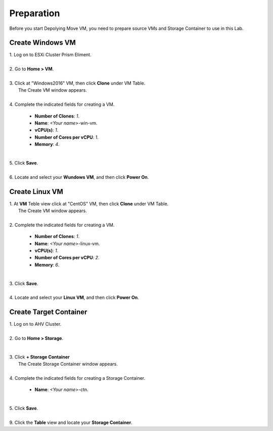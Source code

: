 .. _preparation:

Preparation
***********

Before you start Depolying Move VM, you need to prepare source VMs and Storage Container to use in this Lab.

Create Windows VM
"""""""""""""""""

| 1. Log on to ESXi Cluster Prism Eliment.
|
| 2. Go to **Home > VM**.
|
| 3. Click at "Windows2016" VM, then click **Clone** under VM Table.
|    The Create VM window appears.
|
| 4. Complete the indicated fields for creating a VM.

     - **Number of Clones**: *1*.
     - **Name**: *<Your name>*-win-vm.

     - **vCPU(s)**: *1*.
     - **Number of Cores per vCPU**: *1*.
     - **Memory**: *4*.

     .. thumbnail:: image/clone-win-vm.png

|
| 5. Click **Save**.
|
| 6. Locate and select your **Wundows VM**, and then click **Power On**.


Create Linux VM
"""""""""""""""""


| 1. At **VM** Teble view click at "CentOS" VM, then click **Clone** under VM Table.
|    The Create VM window appears.
|
| 2. Complete the indicated fields for creating a VM.

     - **Number of Clones**: *1*.
     - **Name**: *<Your name>*-linux-vm.

     - **vCPU(s)**: *1*.
     - **Number of Cores per vCPU**: *2*.
     - **Memory**: *6*.

|
| 3. Click **Save**.
|
| 4. Locate and select your **Linux VM**, and then click **Power On**.


Create Target Container
"""""""""""""""""""""""

| 1. Log on to AHV Cluster.
|
| 2. Go to **Home > Storage**.

        .. thumbnail:: image/storage-menu.png

|
| 3. Click **+ Storage Container**
|     The Create Storage Container window appears.
|
| 4. Complete the indicated fields for creating a Storage Container.

     - **Name**: *<Your name>*-ctn.

     .. thumbnail:: image/create-ctn.png

|
| 5. Click **Save**.
|
| 9. Click the **Table** view and locate your **Storage Container**.
